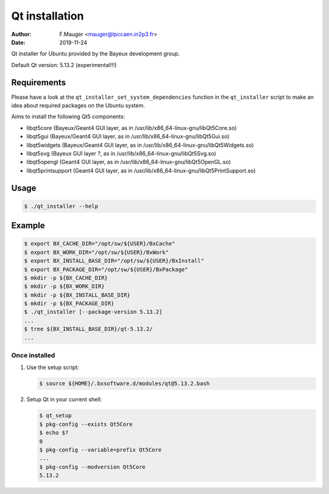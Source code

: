 =================================
Qt installation
=================================

:author: F.Mauger <mauger@lpccaen.in2p3.fr>
:date: 2019-11-24

Qt installer for Ubuntu provided by the Bayeux
development group.

Default Qt version: 5.13.2 (experimental!!!)

Requirements
============

Please have a look at the ``qt_installer_set_system_dependencies`` function
in the ``qt_installer`` script to make an idea about required packages
on the Ubuntu system.


Aims to install the following Qt5 components:

- libqt5core (Bayeux/Geant4 GUI layer, as in /usr/lib/x86_64-linux-gnu/libQt5Core.so)
- libqt5gui (Bayeux/Geant4 GUI layer, as in /usr/lib/x86_64-linux-gnu/libQt5Gui.so)
- libqt5widgets (Bayeux/Geant4 GUI layer, as in /usr/lib/x86_64-linux-gnu/libQt5Widgets.so)
- libqt5svg (Bayeux GUI layer ?, as in /usr/lib/x86_64-linux-gnu/libQt5Svg.so)
- libqt5opengl (Geant4 GUI layer, as in /usr/lib/x86_64-linux-gnu/libQt5OpenGL.so)
- libqt5printsupport (Geant4 GUI layer, as in /usr/lib/x86_64-linux-gnu/libQt5PrintSupport.so)
  
Usage
======

.. code:: bash
	  
   $ ./qt_installer --help
..

Example
=======

.. code:: bash

   $ export BX_CACHE_DIR="/opt/sw/${USER}/BxCache"
   $ export BX_WORK_DIR="/opt/sw/${USER}/BxWork"
   $ export BX_INSTALL_BASE_DIR="/opt/sw/${USER}/BxInstall"
   $ export BX_PACKAGE_DIR="/opt/sw/${USER}/BxPackage"
   $ mkdir -p ${BX_CACHE_DIR}
   $ mkdir -p ${BX_WORK_DIR}
   $ mkdir -p ${BX_INSTALL_BASE_DIR}
   $ mkdir -p ${BX_PACKAGE_DIR}
   $ ./qt_installer [--package-version 5.13.2]
   ...
   $ tree ${BX_INSTALL_BASE_DIR}/qt-5.13.2/
   ...
..

Once installed
--------------

#. Use the setup script:

   .. code:: bash

      $ source ${HOME}/.bxsoftware.d/modules/qt@5.13.2.bash
   ..

#. Setup Qt in your current shell:
   
   .. code:: bash

      $ qt_setup 
      $ pkg-config --exists Qt5Core
      $ echo $?
      0
      $ pkg-config --variable=prefix Qt5Core
      ...
      $ pkg-config --modversion Qt5Core
      5.13.2
   ..


   
.. end
